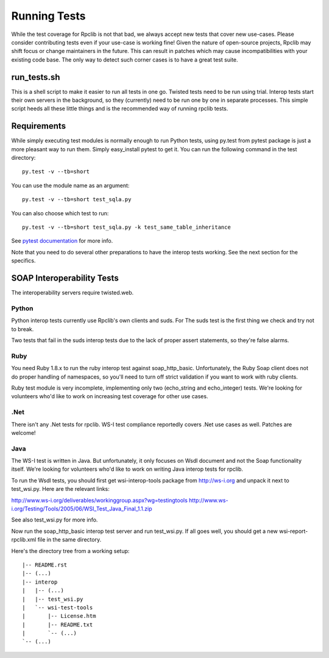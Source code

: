
*************
Running Tests
*************

While the test coverage for Rpclib is not that bad, we always accept new tests
that cover new use-cases. Please consider contributing tests even if your
use-case is working fine! Given the nature of open-source projects, Rpclib may
shift focus or change maintainers in the future. This can result in patches
which may cause incompatibilities with your existing code base. The only way to
detect such corner cases is to have a great test suite.

run_tests.sh
============

This is a shell script to make it easier to run all tests in one go. Twisted
tests need to be run using trial. Interop tests start their own servers in the
background, so they (currently) need to be run one by one in separate
processes. This simple script heeds all these little things and is the
recommended way of running rpclib tests.

Requirements
============

While simply executing test modules is normally enough to run Python tests,
using py.test from pytest package is just a more pleasant way to run them.
Simply easy_install pytest to get it. You can run the following command in the
test directory: ::

    py.test -v --tb=short

You can use the module name as an argument: ::

    py.test -v --tb=short test_sqla.py

You can also choose which test to run: ::

    py.test -v --tb=short test_sqla.py -k test_same_table_inheritance

See `pytest documentation <http://pytest.org/latest/>`_ for more info.

Note that you need to do several other preparations to have the interop tests
working. See the next section for the specifics.

SOAP Interoperability Tests
===========================

The interoperability servers require twisted.web.

Python
-------

Python interop tests currently use Rpclib's own clients and suds. For The suds
test is the first thing we check and try not to break.

Two tests that fail in the suds interop tests due to the lack of proper assert
statements, so they're false alarms.

Ruby
----

You need Ruby 1.8.x to run the ruby interop test against soap_http_basic.
Unfortunately, the Ruby Soap client does not do proper handling of namespaces,
so you'll need to turn off strict validation if you want to work with ruby
clients.

Ruby test module is very incomplete, implementing only two (echo_string and
echo_integer) tests. We're looking for volunteers who'd like to work on
increasing test coverage for other use cases.

.Net
----

There isn't any .Net tests for rpclib. WS-I test compliance reportedly covers
.Net use cases as well. Patches are welcome!

Java
----

The WS-I test is written in Java. But unfortunately, it only focuses on Wsdl
document and not the Soap functionality itself. We're looking for volunteers
who'd like to work on writing Java interop tests for rpclib.

To run the Wsdl tests, you should first get wsi-interop-tools package from
http://ws-i.org and unpack it next to test_wsi.py. Here are the relevant links:

http://www.ws-i.org/deliverables/workinggroup.aspx?wg=testingtools
http://www.ws-i.org/Testing/Tools/2005/06/WSI_Test_Java_Final_1.1.zip

See also test_wsi.py for more info.

Now run the soap_http_basic interop test server and run test_wsi.py. If all goes
well, you should get a new wsi-report-rpclib.xml file in the same directory.

Here's the directory tree from a working setup:

::

    |-- README.rst
    |-- (...)
    |-- interop
    |   |-- (...)
    |   |-- test_wsi.py
    |   `-- wsi-test-tools
    |       |-- License.htm
    |       |-- README.txt
    |       `-- (...)
    `-- (...)
